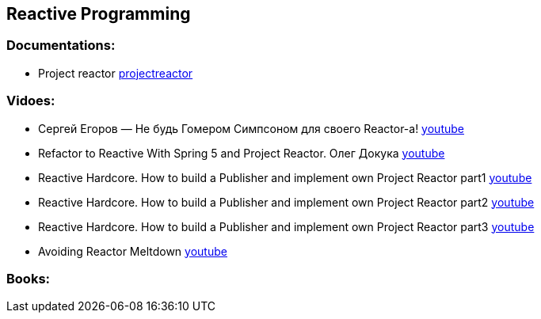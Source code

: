 == Reactive Programming

=== Documentations:

* Project reactor https://projectreactor.io/docs[projectreactor]

=== Vidoes:

* Сергей Егоров — Не будь Гомером Симпсоном для своего Reactor-а! https://www.youtube.com/watch?v=MU4wjB5CE-c[youtube]
* Refactor to Reactive With Spring 5 and Project Reactor. Олег Докука https://www.youtube.com/watch?v=KCTr381Rl6U[youtube]
* Reactive Hardcore. How to build a Publisher and implement own Project Reactor part1 https://www.youtube.com/watch?v=OdSZ6mOQDcY&t[youtube]
* Reactive Hardcore. How to build a Publisher and implement own Project Reactor part2 https://www.youtube.com/watch?v=noeWdjO4fyU[youtube]
* Reactive Hardcore. How to build a Publisher and implement own Project Reactor part3 https://www.youtube.com/watch?v=cVKhFPiebSs&t[youtube]
* Avoiding Reactor Meltdown https://www.youtube.com/watch?v=xCu73WVg8Ps[youtube]


=== Books: